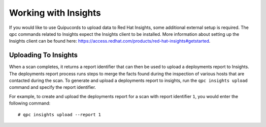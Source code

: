 Working with Insights
---------------------
If you would like to use Quipucords to upload data to Red Hat Insights, some additional external setup is required. The qpc commands related to Insights expect the Insights client to be installed. More information about setting up the Insights client can be found here: https://access.redhat.com/products/red-hat-insights#getstarted.


Uploading To Insights
^^^^^^^^^^^^^^^^^^^^^
When a scan completes, it returns a report identifier that can then be used to upload a deployments report to Insights. The deployments report process runs steps to merge the facts found during the inspection of various hosts that are contacted during the scan. To generate and upload a deployments report to insights, run the ``qpc insights upload`` command and specify the report identifier.

For example, to create and upload the deployments report for a scan with report identifier ``1``, you would enter the following command::

  # qpc insights upload --report 1
